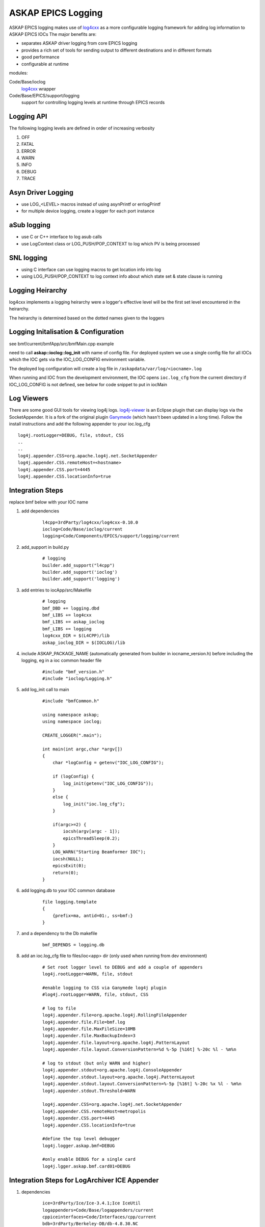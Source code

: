 ASKAP EPICS Logging
===================

.. _log4cxx: http://logging.apache.org/log4cxx/
.. _Ganymede: http://ganymede.sourceforge.net/
.. _log4j-viewer: http://code.google.com/p/log4j-viewer/

ASKAP EPICS logging makes use of log4cxx_ as a more configurable
logging framework for adding log information to ASKAP EPICS IOCs
The major benefits are:

* separates ASKAP driver logging from core EPICS logging
* provides a rich set of tools for sending output to different
  destinations and in different formats
* good performance
* configurable at runtime

modules:

Code/Base/ioclog
  log4cxx_ wrapper

Code/Base/EPICS/support/logging
  support for controlling logging levels at runtime
  through EPICS records

Logging API
-----------

.. function:: askap::ioclog::log_init(configFile)

    initialises logging from the supplied configuration file configFile

.. function:: CREATE_LOGGER(logName)

    creates a logger instance called logName. ASKAP_PACKAGE_NAME must be defined before
    including ioclog/Logging.h

.. function:: CREATE_IOC_LOGGER(logName)

    create a logger instance class member.  For the default logger, the
    member must be called **LOGGER**

.. function:: CREATE_NAMED_LOGGER(logger, logName)

    used when you want multiple loggers in a module

.. function:: LOG_<LEVEL>(fmt, ...)

   logs a message to the default logging at the level specified

.. function:: LOG_<LEVEL>2(LOGGER, fmt, ...)

   logs a message to the logger instance LOGGER at the level specified

The following logging levels are defined in order of increasing verbosity

#. OFF
#. FATAL
#. ERROR
#. WARN 
#. INFO 
#. DEBUG
#. TRACE

.. function:: LOG_PUSH_CONTEXT(context)

    for C & SNL, pushes the string _context_ onto the logging context stack for the current thread

.. function:: LOG_POP_CONTEXT

    for C & SNL, pops the last logging context off the stack for the current thread

.. function:: LogContext(context)

    for C++, Auto scoped Logging Context class. Context will put put on stack on creation of class instance.
    On deletion of instance, context is automatically popped.

Asyn Driver Logging
-------------------

* use LOG_<LEVEL> macros instead of using asynPrintf or errlogPrintf
* for multiple device logging, create a logger for each port instance

aSub logging
------------

* use C or C++ interface to log asub calls
* use LogContext class or LOG_PUSH/POP_CONTEXT to log which PV is being processed

SNL logging
-----------

* using C interface can use logging macros to get location info into log
* using LOG_PUSH/POP_CONTEXT to log context info about which state set & state clause is running

Logging Heirarchy
-----------------

log4cxx implements a logging heirarchy were a logger's effective level will be the 
first set level encountered in the heirarchy.

The heirarchy is determined based on the dotted names given to the loggers

Logging Initalisation & Configuration
-------------------------------------

see bmf/current/bmfApp/src/bmfMain.cpp example

need to call **askap::ioclog::log_init** with name of config file.  For deployed system we use a single
config file for all IOCs which the IOC gets via the IOC_LOG_CONFIG environment variable.

The deployed log configuration will create a log file in ``/askapdata/var/log/<iocname>.log``

When running and IOC from the development environment, the IOC opens ``ioc.log_cfg`` from the current
directory if IOC_LOG_CONFIG is not defined, see below for code snippet to put in iocMain

Log Viewers
-----------

There are some good GUI tools for viewing log4j logs.  log4j-viewer_ is an Eclipse plugin that can
display logs via the SocketAppender.  It is a fork of the original plugin Ganymede_ (which hasn't
been updated in a long time).  Follow the install instructions and add the following appender to
your ioc.log_cfg

::

    log4j.rootLogger=DEBUG, file, stdout, CSS
    ..
    ..
    log4j.appender.CSS=org.apache.log4j.net.SocketAppender
    log4j.appender.CSS.remoteHost=<hostname>
    log4j.appender.CSS.port=4445
    log4j.appender.CSS.locationInfo=true

Integration Steps
-----------------

replace bmf below with your IOC name

#. add dependencies

    ::

        l4cpp=3rdParty/log4cxx/log4cxx-0.10.0 
        ioclog=Code/Base/ioclog/current 
        logging=Code/Components/EPICS/support/logging/current 


#. add_support in build.py

    ::

        # logging
        builder.add_support("l4cpp")
        builder.add_support('ioclog')
        builder.add_support('logging')


#. add entries to iocApp/src/Makefile

    ::

        # logging
        bmf_DBD += logging.dbd
        bmf_LIBS += log4cxx
        bmf_LIBS += askap_ioclog
        bmf_LIBS += logging
        log4cxx_DIR = $(L4CPP)/lib
        askap_ioclog_DIR = $(IOCLOG)/lib

#. include ASKAP_PACKAGE_NAME (automatically generated
   from builder in iocname_version.h) before including
   the logging, eg in a ioc common header file

    ::

        #include "bmf_version.h"
        #include "ioclog/Logging.h" 

#. add log_init call to main

    ::

        #include "bmfCommon.h"

        using namespace askap;
        using namespace ioclog;

        CREATE_LOGGER(".main");

        int main(int argc,char *argv[])
        {
            char *logConfig = getenv("IOC_LOG_CONFIG");

            if (logConfig) {
                log_init(getenv("IOC_LOG_CONFIG"));
            }
            else {
                log_init("ioc.log_cfg");
            }

            if(argc>=2) {
                iocsh(argv[argc - 1]);
                epicsThreadSleep(0.2);
            }
            LOG_WARN("Starting Beamformer IOC");
            iocsh(NULL);
            epicsExit(0);
            return(0);
        }

#. add logging.db to your IOC common database

    ::

        file logging.template
        {
            {prefix=ma, antid=01:, ss=bmf:}
        }

#. and a dependency to the Db makefile

    ::
    
        bmf_DEPENDS = logging.db

#. add an ioc.log_cfg file to files/ioc<app> dir (only used when running from dev environment)

    ::

        # Set root logger level to DEBUG and add a couple of appenders
        log4j.rootLogger=WARN, file, stdout

        #enable logging to CSS via Ganymede log4j plugin
        #log4j.rootLogger=WARN, file, stdout, CSS

        # log to file
        log4j.appender.file=org.apache.log4j.RollingFileAppender
        log4j.appender.file.File=bmf.log
        log4j.appender.file.MaxFileSize=10MB
        log4j.appender.file.MaxBackupIndex=3
        log4j.appender.file.layout=org.apache.log4j.PatternLayout
        log4j.appender.file.layout.ConversionPattern=%d %-5p [%16t] %-20c %l - %m%n

        # log to stdout (but only WARN and higher)
        log4j.appender.stdout=org.apache.log4j.ConsoleAppender
        log4j.appender.stdout.layout=org.apache.log4j.PatternLayout
        log4j.appender.stdout.layout.ConversionPattern=%-5p [%16t] %-20c %x %l - %m%n
        log4j.appender.stdout.Threshold=WARN

        log4j.appender.CSS=org.apache.log4j.net.SocketAppender
        log4j.appender.CSS.remoteHost=metropolis
        log4j.appender.CSS.port=4445
        log4j.appender.CSS.locationInfo=true

        #define the top level debugger
        log4j.logger.askap.bmf=DEBUG

        #only enable DEBUG for a single card
        log4j.lgger.askap.bmf.card01=DEBUG

Integration Steps for LogArchiver ICE Appender
----------------------------------------------

#. dependencies

    ::

        ice=3rdParty/Ice/Ice-3.4.1;Ice IceUtil
        logappenders=Code/Base/logappenders/current
        cppiceinterfaces=Code/Interfaces/cpp/current
        bdb=3rdParty/Berkeley-DB/db-4.8.30.NC

#. build.py

    ::

        # logging ice appender
        builder.add_support('bdb')
        builder.add_support('ice')
        builder.add_support('cppiceinterfaces')
        builder.add_support('logappenders')

#. Makefile

    ::

        # logging ice appender
        bmf_LIBS += db
        bmf_LIBS += Ice IceUtil
        bmf_LIBS += askap_iceinterfaces
        bmf_LIBS += askap_logappenders
        db_DIR = $(BDB)/lib
        Ice_DIR = $(ICE)/lib
        IceUtil_DIR = $(ICE)/lib
        askap_iceinterfaces_DIR = $(CPPICEINTERFACES)/lib
        askap_logappenders_DIR = $(LOGAPPENDERS)/lib

#. Logging Config

    ::

        log4j.rootLogger=INFO, file, stdout, REMOTE

        # log to LogArchiver (only WARNING and higher)
        log4j.appender.REMOTE=askap.IceAppender
        log4j.appender.REMOTE.locator_host=${LOG_HOST}
        log4j.appender.REMOTE.locator_port=4061
        log4j.appender.REMOTE.topic=logger
        log4j.appender.REMOTE.tag=epics
        log4j.appender.REMOTE.Threshold=WARN
    
Logging Control
---------------

This EPICS library IOC provides a set
of records for controlling the logging
levels of each logger at runtime see :doc:`records_common`

Command Line Tool
-----------------

A command line tools is provided to set logger levels at runtime::

    scripts/set_logging <pv prefix>

will run a console which lists available loggers.  A command prompt allows input
to set logging levels.  The command syntax is::

    regex level

where:

regex
    a regular expression to match against a logger name

level
    a logging level, one of off, fatal, error, warn, info, debug or trace

